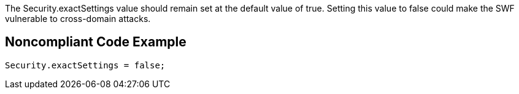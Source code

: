 The Security.exactSettings value should remain set at the default value of true. Setting this value to false could make the SWF vulnerable to cross-domain attacks.


== Noncompliant Code Example

----
Security.exactSettings = false;
----

